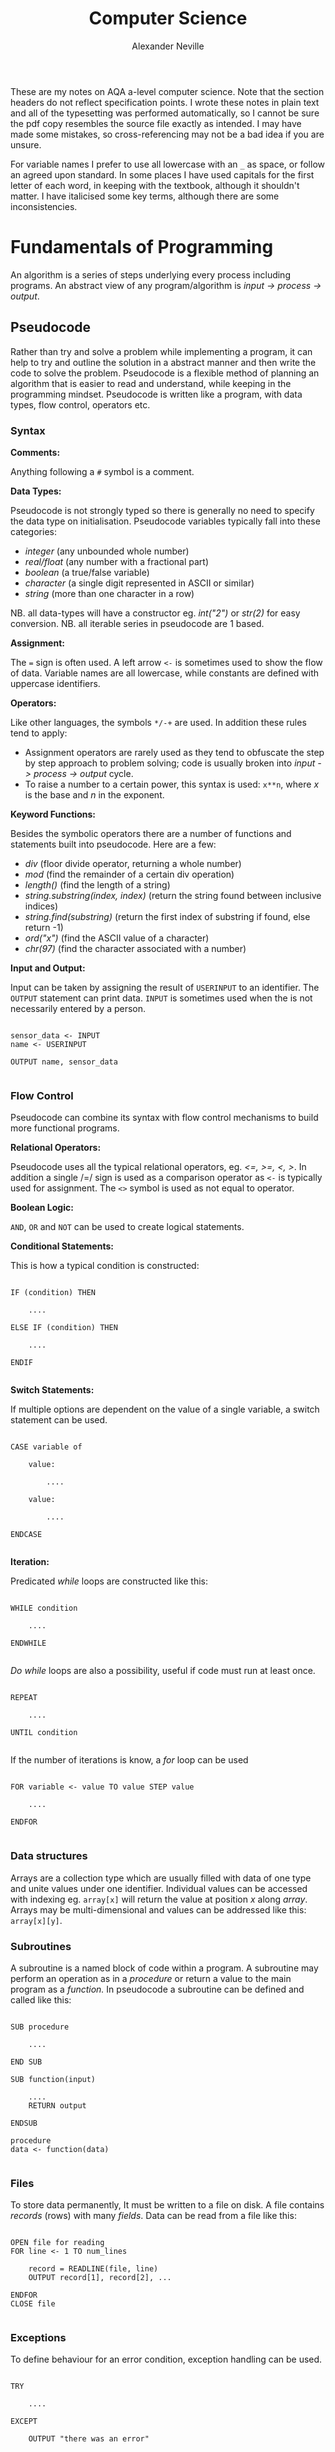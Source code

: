 
#+TITLE: Computer Science
#+AUTHOR: Alexander Neville
#+OPTIONS: ^:{}

These are my notes on AQA a-level computer science. Note that the section headers do not reflect specification points. I wrote these notes in plain text and all of the typesetting was performed automatically, so I cannot be sure the pdf copy resembles the source file exactly as intended. I may have made some mistakes, so cross-referencing may not be a bad idea if you are unsure.

For variable names I prefer to use all lowercase with an =_= as space, or follow an agreed upon standard. In some places I have used capitals for the first letter of each word, in keeping with the textbook, although it shouldn't matter. I have italicised some key terms, although there are some inconsistencies.

* Fundamentals of Programming

An algorithm is a series of steps underlying every process including programs. An abstract view of any program/algorithm is /input -> process -> output/.

** Pseudocode

Rather than try and solve a problem while implementing a program, it can help to try and outline the solution in a abstract manner and then write the code to solve the problem. Pseudocode is a flexible method of planning an algorithm that is easier to read and understand, while keeping in the programming mindset. Pseudocode is written like a program, with data types, flow control, operators etc.

*** Syntax

*Comments:*

Anything following a =#= symbol is a comment.

*Data Types:*

Pseudocode is not strongly typed so there is generally no need to specify the data type on initialisation. Pseudocode variables typically fall into these categories:

- /integer/ (any unbounded whole number)
- /real/float/ (any number with a fractional part)
- /boolean/ (a true/false variable)
- /character/ (a single digit represented in ASCII or similar)
- /string/ (more than one character in a row)

NB. all data-types will have a constructor eg. /int("2")/ or /str(2)/ for easy conversion.
NB. all iterable series in pseudocode are 1 based.

*Assignment:*

The === sign is often used. A left arrow =<-= is sometimes used to show the flow of data. Variable names are all lowercase, while constants are defined with uppercase identifiers.

*Operators:*

Like other languages, the symbols =*/-+= are used. In addition these rules tend to apply:

- Assignment operators are rarely used as they tend to obfuscate the step by step approach to problem solving; code is usually broken into /input -> process -> output/ cycle.
- To raise a number to a certain power, this syntax is used: =x**n=, where /x/ is the base and /n/ in the exponent.

*Keyword Functions:*

Besides the symbolic operators there are a number of functions and statements built into pseudocode. Here are a few:

- /div/ (floor divide operator, returning a whole number)
- /mod/ (find the remainder of a certain div operation)
- /length()/ (find the length of a string)
- /string.substring(index, index)/ (return the string found between inclusive indices)
- /string.find(substring)/ (return the first index of substring if found, else return -1)
- /ord("x")/ (find the ASCII value of a character)
- /chr(97)/ (find the character associated with a number)

*Input and Output:*

Input can be taken by assigning the result of =USERINPUT= to an identifier. The =OUTPUT= statement can print data. =INPUT= is sometimes used when the is not necessarily entered by a person.

#+begin_src

sensor_data <- INPUT
name <- USERINPUT

OUTPUT name, sensor_data

#+end_src

*** Flow Control

Pseudocode can combine its syntax with flow control mechanisms to build more functional programs.

*Relational Operators:*

Pseudocode uses all the typical relational operators, eg. /<=, >=, <, >/. In addition a single /=/ sign is used as a comparison operator as =<-= is typically used for assignment. The =<>= symbol is used as not equal to operator.

*Boolean Logic:*

=AND=, =OR= and =NOT= can be used to create logical statements.

*Conditional Statements:*

This is how a typical condition is constructed:

#+begin_src

IF (condition) THEN

    ....

ELSE IF (condition) THEN

    ....

ENDIF

#+end_src

*Switch Statements:*

If multiple options are dependent on the value of a single variable, a switch statement can be used.

#+begin_src

CASE variable of

    value:

        ....

    value:

        ....

ENDCASE

#+end_src

*Iteration:*

Predicated /while/ loops are constructed like this:

#+begin_src

WHILE condition

    ....

ENDWHILE

#+end_src

/Do while/ loops are also a possibility, useful if code must run at least once.

#+begin_src

REPEAT

    ....

UNTIL condition

#+end_src

If the number of iterations is know, a /for/ loop can be used

#+begin_src

FOR variable <- value TO value STEP value

    ....

ENDFOR

#+end_src

*** Data structures

Arrays are a collection type which are usually filled with data of one type and unite values under one identifier. Individual values can be accessed with indexing eg. =array[x]= will return the value at position /x/ along /array/. Arrays may be multi-dimensional and values can be addressed like this: =array[x][y]=.

*** Subroutines

A subroutine is a named block of code within a program. A subroutine may perform an operation as in a /procedure/ or return a value to the main program as a /function./ In pseudocode a subroutine can be defined and called like this:

#+begin_src

SUB procedure

    ....

END SUB

SUB function(input)

    ....
    RETURN output

ENDSUB

procedure
data <- function(data)

#+end_src

*** Files

To store data permanently, It must be written to a file on disk. A file contains /records/ (rows) with many /fields/. Data can be read from a file like this:

#+begin_src

OPEN file for reading
FOR line <- 1 TO num_lines

    record = READLINE(file, line)
    OUTPUT record[1], record[2], ...

ENDFOR
CLOSE file

#+end_src

*** Exceptions

To define behaviour for an error condition, exception handling can be used.

#+begin_src

TRY

    ....

EXCEPT

    OUTPUT "there was an error"

ELSE

    OUTPUT "end of statement"

ENDEXCEPT

#+end_src

* Problem Solving and Theory of Computation
** Problem Solving

Besides writing larger programs, computing has many applications involving smaller problems. A /puzzle/ is a problem that is solved by selecting the right inputs. This process can be performed computationally. The problem may be /specific/, having a certain number of inputs (eg. 3), or /general/, having /n/ number of inputs. These values can be used to calculate the efficiency of an algorithm (not in as-level).

** Strategies

There are some common strategies for solving logic/computational problems:

- /exhaustive/, can be described as systematic, is a /brute-force/ technique. The inputs are not selected intelligently, based on higher probability of solving the problem, but rather randomly or in some arbitrary order.
- /divide-and-conquer/, works best with partially solved puzzles, eg. sorted list. The number of inputs is repeatedly split and the more probable path is taken.

** Structured Programming

In order to ease development and make maintainable programs, an algorithm is divided into smaller parts.

*** Block Structure

In block-structured languages, an algorithm can be broken down into the repeated use of just three structures:

- /sequence/ -  a block of code composed of one instruction after the other (single thread of execution)
- /selection/ - the use of a conditional statement to execute certain sequences depending on an event
- /iteration/ - the use of abstract /jumps/ to repeat a sequence of code

Modern programming languages use syntax elements to make these /blocks/ apparent. Curly brackets, ={},= or indentation and significant white space might be used to make code blocks visually distinct.

*** Modularisation

An algorithm is repeatedly broken down into smaller parts until each can easily be implemented in a single /sub-routine/, sometimes called a /module/. This is called /top-down/ design. The advantages of this technique include:

- individual module/unit testing
- reusable and distributable modules
- many people can work on a project simultaneously

*** Hierarchy Charts

A hierarchy chart is a way of visualising how an algorithm is broken down. Each step may be a logical block or a sub-routine that has been programmed. A hierarchy chart does not describe the implementation of a problem, nor the control flow within each module.

#+CAPTION: a hierarchy chart for calculating a gas bill
[[./heirarchy.png]]

** Testing

All algorithms should be thouroughly tested to detect problems that could occur under certain conditions. Any inputs should be tested with /normal/, /boundary/ and /erroneous/ data. Before running a program, it may be /dry-run/, using a trace table.

** Abstraction

Abstraction is the process of simplifying something by removing unnecessary details. This is a common technique in programming, as most high-level operations are made irrespective of the hardware and machine operations that need to take place.

Abstraction by /generalisation/ is a technique used to remove context from a problem and equate it to existing problems and scenarios. Therefore, the problem can be worked on in a theoretical manner and once solved, applied to the initial problem. Similar is the idea of /problem abstraction/, where the problem is abstracted and generalised to a point where it matches an existing problem and solution.

/Procedural abstraction/ is often used in computing. Once a problem has been solved and implemented, there is no need for that module to be re-written. This is /information hiding/, as the program calling a module does not need to know its implementation. This kind of abstraction depends on the existing implementation of a problem's solution.

Data can also be subject to abstraction. The behaviour of numbers, when subject to mathematical operations, depends on the number's type, eg. float or integer, rather than the program code.

** Composition

Breaking an algorithm down, via any method, is called /decomposition/. The process of combining existing smaller modules to solve a larger problem is called /composition/.

** Automation

/not implemented/

** Finite State Machines

A /finite state machine/ is an abstract view of some computation. Using /states/ and /transitions/, an FSM demonstrates how a system responds to an event under various conditions (states).

A state is represented with a circle. States are joined by an arrow (direction is important), representing a transition. A transition is usually labelled with a transition /condition/.

The start state is marked by a short arrow, with no connection to another state. The end or /acceptance/ state is a double circle. See the diagram below.

#+CAPTION: an FSM with 3 states
[[./fsm.png]]

The typical FSM diagram can also be represented by a /state transition table/, which lists all of the possible transitions. The table for the diagram above would look like this:

|---------------+-----------+-----------|
| current state | input = A | input = B |
|---------------+-----------+-----------|
| S1            | S2        | S1        |
| S2            | S3        | S1        |
| S3            | S1        | S3        |
|---------------+-----------+-----------|

* Data Representation
** Number Systems
*** Sets of Numbers

- Whole Numbers = /Z/
- Natural Numbers = /N/ (integers above 0)
- Rational Numbers = /Q/ (can be expressed precisely as a fraction)
- Real Numbers = /R/ (anything that can be expressed numerically, includes irrational numbers)
- Ordinal Numbers: /first/, /second/, /third/

*** Decimal

Decimal (Base 10) is the number system we use on a daily basis. It may originate from the ten fingers and toes humans have. With current technology, it is impossible to use base 10 in computer systems.

*** Binary

Binary is the number system used in computing and understood by a computer's processor. It is used because of the relative ease of distinguishing between just two states: /on/ & /off/. The disadvantage of this system is representing large amounts of complex data. With only two states, many binary bits in sequence are needed to represent real world data. In decimal, 10 values can be represented with one character and the total number of values available with /n/ characters is:

- /10^{ n}/

While, with binary, the number of available values when using /n/ bits is:

 - /2^{ n}/

So in order to get an equivalent range of values, the value /n/ must be larger when using binary. This is manageable in a computer and the advantages significantly outweigh the disadvantages, however this is difficult for people to work with and understand. Binary is long and repetitive, making working with binary slow and error prone.

*** Hexadecimal and Octal

Hexadecimal (Base 16) and Octal (Base 8) are used to make working with computers easier. The range of values that can be represented with /n/ characters is:

- /16^{ n}/ for hexadecimal
- /8^{ n}/ for octal

These number systems in particular are used to represent binary values more concisely, while being easier to convert to and from binary than decimal numbers. Both 8 and 16 are powers of 2. This means that /n/ bits of a binary number can be directly represented by one character in the corresponding number system. Eg.

- 3 binary bits -> 1 octal value
- 4 binary bits -> 1 hexadecimal value

The same is true of Base 4 and Base 32, but these are less frequently used.

*Uses of Hexadecimal and Octal:*

- Colour Codes
- MAC Addresses
- IPv6 Addresses
- Assembly Language
- Unix File Permissions (octal)

** Two's Complement

There are a number of different techniques for handling negative numbers in computer systems. /Two's Complement/ is a common method of doing so, as two's complement numbers can be treated like a regular value during computation.

In Two's complement binary, the most significant bit of a number is treated as negative, hence:

- /if a number begins with 1, its value will be negative/
- /if a number begins with 0, its value will be positive/

*Example:*

This example shows how the most significant bit affects whether the number is negative or positive.

|--------+----+---+---+---+---------------|
| number | -8 | 4 | 2 | 1 | decimal value |
|--------+----+---+---+---+---------------|
|   1000 |  1 | 0 | 0 | 0 |            -8 |
|   1111 |  1 | 1 | 1 | 1 |            -1 |
|   0000 |  0 | 0 | 0 | 0 |             0 |
|   0101 |  0 | 1 | 0 | 1 |             5 |
|   1011 |  1 | 0 | 1 | 1 |            -5 |
|--------+----+---+---+---+---------------|

Here is the process that is happening for each row:

#+begin_src

1111 = (-8) + 4 + 2 + 1 = -1
1000 = (-8) + 0 + 0 + 0 = -8
0000 = (-0) + 0 + 0 + 0 = 0
0101 = (-0) + 4 + 0 + 1 = 5
1011 = (-8) + 0 + 2 + 1 = -5

#+end_src


*Additional Notes:*

With /n/ bits, the range of values you can represent is:

    /- 2^{  (n-1)}  . . .  2^{ (n-1)}  - 1/

To obtain the two's complement of a number (flip negative to positive or vice versa):

  /flip all of the bits and one/

The benefit of the two's complement system is that it maximises the range of values which can be represented by a /word/ of a certain length.

Eg. using a designated sign bit, a value for zero and negative zero must be stored, which is not needed and also complicates some calculations.

Computers generally rely on two's complement to perform subtraction, using only the addition circuits at their disposal. In order to subtract one value from another:
    
- /the number that must be subtracted is converted to its two's complement/
- /the two numbers are now added to one another/
- /therefore 37 - 9 become 37 + (-9)/

** Fixed Point Binary Numbers

In a fixed point binary value, some bits fall before and after the point. The position of the point is usually determined as needed. Using such a system, any bits before the point are treated as usual. For any bit after the point, its value is:

    /2^{-n}/ where /n/ = position from point

Here is a demonstration of this principle:

|---+------------+-------|
| n | power of 2 | value |
|---+------------+-------|
| 1 | 2^{-1}     |   0.5 |
| 2 | 2^{-2}     |  0.25 |
| 3 | 2^{-3}     | 0.125 |
|---+------------+-------|

The position of the decimal point within a fixed point binary value can determine the properties of the number: /range/ vs /precision/

** Floating Point Binary Numbers

Fixed point binary numbers only offer limited precision, unless an extra-ordinary number of bits are used. Many bits are needed to represent very small fractions and many bits are needed to represent very large numbers, even if fixed point binary is not applied. /Floating Point/ binary values work like scientific notation, making them suitable for extremely large or small numbers. In such a number the bit pattern used is split into two parts: the /mantissa/ and the /exponent/.

*** Conversion

This table shows how to convert =01101 011= into a fixed point binary number. When given a floating point number, the point's default position is just after the first bit. The mantissa records how many places to the right the point needs to move. (NB. on the first row, the default position of the point is shown)

|----------+----------+------------------|
| mantissa | exponent | exponent decimal |
|----------+----------+------------------|
|   0.1101 |      011 |                3 |
|   01.101 |      010 |                2 |
|   011.01 |      001 |                1 |
|   0110.1 |      000 |                0 |
|----------+----------+------------------|

** Character Encoding

Human readable characters need to be represented numerically for use in computer systems. The given numerical value can be expressed in decimal, but binary is always used by computers. Two very common standards for character encoding are /ASCII/ and /Unicode/. Note that not all data is encoded as you might expect; compiled code and many image formats are /raw binary/ data. This kind of data cannot be read by a human or displayed in a text editor.

*** ASCII

The first major encoding standard was ASCII. ASCII was designed to be a 7 bit standard, allowing 128 different characters to be represented, while leaving space for a parity bit within each byte. Later on, another bit was added to extend the number of possible characters which could be used. The new 8 bit ASCII maintains compatibility with the original standard; the first 128 characters are the same. 8 bit *ASCII* is sometimes called *UTF-8*.

*** Unicode

As the internet became pervasive and computers in all parts of the world became connected, a new standard was needed to manage more languages. Unicode was developed to solve this problem. It was initially a 16 bit standard, offering 65,536 different characters to be represented, enough for multiple character sets. The first 8 bits of this character set matched 8 bit *ASCII*, so there is some compatibility.

*UTF-32* now exists, offering over a million different individual characters. The downside of these enhanced standards is the size. *UTF-32* is twice as large as *UTF-16* and twice as large again as ASCII. This means text encoded with Unicode will take up more storage on a computer and take longer to transmit.

** Error Checking and Correction

Errors can occur when data is read, inputted or transmitted. There are many ways to identify when an error has occurred and how errors can be corrected.

*** Parity Checking

Parity bits are a common method for protecting against errors during communication. 7 bit /ASCII/ lends itself towards transmitting a parity bit within each byte.

Even or odd parity may be used. The parity bit ensures that the total of all the bits (including the parity bit) is an odd or even number in accordance with the technique being used. Upon receiving data, the recipient can check the total of the bits. If the total does not correspond to the chosen parity, an error has occurred.

This method cannot detect /transposition errors/ (when the order of bits is changed), nor are they able to identify errors affecting more than one bit.

*** Majority Voting

When majority voting is used, each bit is transmitted repeatedly. An odd number of repetitions must be used so there is not a /tie/.

The received values for each bit are compared and the /popular/ result is taken to be the true value of that bit. Hence, there is a means of correcting potential errors.

Eg. one of three transmissions of a single bit may differ from the two others. It can be concluded that this bit is erroneous and its value discarded.

Transmitting data repeatedly, for the purpose of error detection and correction, significantly increases the time taken to send a certain communication. Majority voting is often infeasible, because of the time it takes.

*** Checksum

A checksum is a thorough method of error detection. An algorithm is applied to a piece of data before it is sent, the result being the checksum. The checksum is transmitted with the block of data. Upon receipt of the block, the same algorithm is applied to the data (which might have been corrupted). The checksum calculated by the receiver is compared with the transmitted checksum.

- if the two values do not match, an error has occurred
- if the two values do match, it is likely that no error has occurred

*** Check Digits

The role of a /check digit/ is to prevent /transcription/ errors (or other similar I/O errors) of identifiers and other short pieces of data. Check digits are often attached to barcodes, ISBNs and credit card numbers.

A checkdigit is calculated by running a number through an algorithm. The result is usually printed alongside the data, wherever it appears. Devices like barcode readers can calculate the checkdigit based on the obtained number and compare it too the existing checkdigit.

- if the two values do not match, an error has occured
- if the two values do match, it is likely that the data was read correctly

** Analogue and Digital Data

Analogue data is /continuous/, having physical quantities which are changing constantly. This kind of data can only be truly represented by a continuous range of values.

For the sake of digital representation, analogue waveforms and other continuous sets of data are sampled at intervals, or in certain places.

- pixels in a sensor record light intensity at a precise point
- a microphone and ADC record amplitude at certain points in time

Each of these samples contains data which is quantifiable, so it may be used and stored by a computer. Therefore any digital representation of analogue data is an approximation of some quantity at a certain time and place.

** Image Representation

Image data can be broadly categorised into two types: /photographs/ and /digital graphics/. While there is no scientific definition for either of these terms, a photograph is generally captured by a camera, while computerised digital graphics are typically designed or generated.

Photographs are most often stored as /bitmap/ images, while /vector/ graphic files are more suitable for computerised images.

*** Bitmap Files

Bitmap images are composed of /pixels/. A 'picture element', or a /pixel/, is the smallest identifiable area of an image and each pixel will contain information about the image at that point.

A raster (bitmap) file itself contains all of the pixel data making up the image and some *Metadata* needed to reconstruct the image. A bitmap file has a /size/, which is a number of pixels expressed in terms of /width * height/.

The /resolution/ is the number of /dots per inch/ (dpi). An image of greater /size/ will have a higher /resolution/ when displayed in the same space/scale on a screen.

Bitmap files store an approximation of real world analogue data and they are ideal for photographs, which have constantly changing colour gradients and no distinct boundaries.

*** Limitations of Bitmap Files

- The /size/ of an image (in pixels) does not determine the area its is displayed on. Should an image need to be displayed in a physical form that is greater than the original dimensions, the resolution is diminished.
- For a given display area, the file size is proportional to the image's quality.
- For simple graphics, a bitmap file's size may exceed that of a vectorised file format.

*** Colour Depth

In a bitmap file, each picture element has an associated colour code. The length of this value determines the number of colours which can be represented.

A common colour depth is 3 bytes (24 bits), where each byte corresponds to one /RGB/ channel. Each channel has 8 bits and so the number of possible colours (in each channel) is:

    /2^{8} = 256/

As there are three channels, the total number of colours is:

    /256^{3} = 16777216/

A colour depth of 3 bytes offers more colours than the human eye can distinguish between, hence there is little benefit using a greater depth. A larger colour depth increases file size, so it is sometimes advantageous to use a reduced set of colours.

*** Metadata

This is data stored in the header of a bitmap file, containing all the information needed to display the image. Eg. columns, rows, colour depth, etc.

*** Vector Graphics

A vector file consists of a drawing list, containing a list of all the shapes that need to be drawn to /construct/ the image. Unlike a bitmap, the shapes listed in a vector file can be redrawn and the image constructed proportionally to suit any display size. This makes vector graphics ideal for images which may need to be displayed in many places at different sizes.

The file size of a vector graphic will depend on the number of objects which have to be drawn, rather than the size and quality of the image. Photographs cannot be represented easily with vector graphic files, because of the complex shapes and many tones.

** Audio Representation

Sound is a type of analogue data, which is - in nature - a continuous wave. This data must undergo analogue to digital conversion.

*** Sample Rate

In order to represent a continuous sound wave as discrete digital data, many quantised /samples/ must be taken at regular intervals. The frequency of the recording, also called the /sample rate/, is the the number of samples per second. The greater the sample rate, the closer the digital representation of the audio is to the original sound.

*** Sample Depth

As well as increasing the number of samples stored, audio quality can be improved by increasing the /bit depth/. The bit depth is the number of bits used to store the amplitude of the sound at a given sample. The higher the bit depth, the closer the amplitude to its original value.

/Nb. amplitude is often represented on the Y axis, against time on the X axis/

*** Nyquist's Theorem

Discrete digital data cannot perfectly represent all of the properties of a continuous analogue waveform. In 1928, Harry Nyquist theorised that a recording must be sampled at twice the maximum frequency of the analogue sound to produce an accurate recording.

For the human ear, the maximum audible frequency is 20,000Hz. Therefore, audio is often sampled at 44,100Hz, beyond which there is no apparent difference in sound quality to humans.

*** Audio Storage and Files

Audio which is recorded from a live source is stored and can be played back using a DAC and a speaker. There are many common file formats for sound and video, many of which use compression. Sound files may also contain metadata about the file.

Sound may also be 'stored' as a MIDI file, a set of steps which can be interpreted by software to synthesise new sound. It is primarily a tool for music artists to create new music which can later be recorded. As MIDI files do not try to replicate analogue data with lots of samples, they may be smaller in size to a recording of similar length and quality.

*** Recording & Playback

*Storing Sound:*

1. A computer peripheral (microphone) is used to convert a sound wave into an oscillating electrical signal.
2. The electrical signal is suitable for analogue to digital conversion.
3. An ADC will /sample/ this signal to a given frequency. Any data between samples is lost.
4. The ADC will approximate the amplitude of the sound for each sample.
5. The output - discrete digital data - can be stored in typical computer storage devices.

*Outputting Sound:*

In order to present the stored data, it must be converted back to an analogue form. A /DAC/ (digital to analogue converter) can be used to this effect.

1. The recorded amplitudes for all the samples are converted into an electrical signal (a voltage) at the same frequency as the sample rate.
2. The voltage changes are converted into a sound wave by a speaker.

** Compression

Image and sound files can be very large and repetitive. Generally, a small reduction in quality is tolerated, making these files good candidates for lossy compression, where the quality is somewhat reduced to achieve greater compression ratios.

Text files, including programs, are rarely as large as other types of data, however reducing their file size is sometimes needed. It is essential that compressed text files can be recreated without any loss in quality. Lossless compression is a compression method which maintains the exact quality of the uncompressed data, so it can be read exactly as intended after compression and subsequent uncompression. The compression ratios of Lossless compression techniques rarely equal those of lossy compression.

*** Lossless

Lossless compression ensures the original file can be recreated from the compressed file. Therefore the compressed file must convey /exactly/ the same information as the original in a slightly different way. Lossless compression algorithms typically reduce repetition within files as a means of compression.

Most Lossless compression methods are only effective when there is significant repetition. In some cases, when there is not sufficient repetition, negative compression can occur and the size of the compressed file exceeds that of the original file.

*Run Length Encoding:*

Using RLE, file size is reduce by removing runs of identical data. Each run of data is replaced with the original piece data and the length of the run (number of repetitions).

Data which does not have long runs of identical data is not suitable for this type of compression. RLE can be very useful in the compression of sound files, as a single sound played for even a short amount of time may result in many identical samples.

*Dictionary Compression:*

Dictionary compression is a more flexible type of lossless compression. The compression algorithm creates a /dictionary/ associating frequently repeated pieces of data to an index. Any occurrence of an indexed piece of data are replaced with the corresponding dictionary index.

Nb. The compressed file must include the dictionary that is used. Dictionary compression works best with larger files, where the size of the dictionary is offset by the amount of repetition removed.

*** Lossy

Unlike lossless compression, lossy compression is irreversible, as data is *permanently* removed from the file. This means that the effectiveness of lossy compression is not dependent on an amount of repetition within the file. However, this method reduces the quality of the file which is compressed, making it unsuitable for text and similar sorts of data.

** Encryption

Encryption is the process of changing data so that it is only readable to the intended recipient. A cipher is an algorithm which encrypts some data. Decryption of cipher text requires the /key/ used to encrypt the file and the encryption method must be known. The original data is referred to as plain text and the encrypted data is referred to as cipher text.

*** Caesar Ciphers

This is a very old, basic cipher, using character replacement. One character in the cipher text always represents the same plain text character.

A shift can be used to quickly generate a cipher. The ciphertext value of a character is found by moving a certain number of places through the alphabet. In this case, the key is the shift required to move from the plain-text to the ciphertext. This process can be reversed by the recipient to decrypt the data.

A substitution cipher may also be used. With such a cipher, the letters are randomly replaced. This introduces more complexity as there is not a single key that applies to the whole data. To decrypt such a cipher the 'key' for each character must be known to the recipient.

All Caesar ciphers are fairly easy to decipher without the key. In the case of a shift cipher, brute force is possible as there are only 25 possible keys. Frequency of the ciphertext characters can be analysed as every occurrence will refer to a certain plain text character. In English, certain characters and combinations are more frequent so the most common cipher text characters can be found and decrypted.

*** Vernam Ciphers

The Vernam cipher is a more secure algorithm. It requires a key in the form of a one-time pad. /One-time/ means it should only be used once, to ensure its randomness. The key must be as long, or greater than, the plain text to be encrypted.

*Encryption:*

- Plain text is aligned with the beginning of the one-time pad
- The characters are represented numerically, in binary
- A logical XOR process is performed on the plain text and one-time pad bit patterns
- The resulting bit pattern is translated back into a character

*Decryption:*

- To decrypt the cipher text, the same one-time pad must be used
- The two strings are aligned
- Both strings are converted to binary
- The logical XOR operation is carried out
- The resulting bit pattern is converted back to a character, which should equal the initial plain text character

The one-time pad which is used must be generated randomly, only this can guarantee the randomness of the ciphertext. If the pad is new and random, the ciphertext is completely unbreakable at the point it is encrypted. This cipher is mathematically unbreakable, if all standards are upheld. To make this cipher more efficient, an amount of pad may be exchanged between parties before any messages are sent. Each message sent will use the next unused section of pad as the key.

Vernam ciphers are not always used in computer systems, even though it is mathematically secure. Given current computing power, many other algorithms - which can be cracked - will take long enough that any efforts to crack the encryption will not be viable. This is called computational security.

* Hardware and Software

Hardware is the name given to physical equipment that constitutes a computer. Meanwhile, software is program code stored digitally and used to perform a task.

** Classification of Software
*** System Software

System software is the collection of software needed to run a computer system, including an operating system. A general purpose operating system will usually ship with additional software to make the computer more functional. There are other types of system software.

**** Operating Systems

An operating system /(OS)/ is a piece of software designed to manage a computer's hardware on behalf of running applications and ultimately the computer user. The operating system interacts directly with the system's resources, exposing available operations to other applications, a good example of a programming /API/. The benefit of an operating system is versatility. With an /OS/ installed there is no need for each application to perform low level operations and the computer will be able to perform many different tasks without reprogramming.

*Common OS tasks:*

- multi-processing and multitasking
- backing store management
- device and driver management
- hardware diagnostics
- detecting peripherals
- interrupt handling

**** Utility Software

Utility software is often included with an operating system to help maintain the machine, but the user may choose to install more of these utilities. Typically, the operating system itself will use the installed utility software, although the user may choose to use the software manually.

*Examples include:*

- disk management
- virus checking
- file management
- compression tools
- software installer/uninstaller

**** Code Libraries

Many programming languages have a library of code that is /built-in/, to simplify common operations. This code can be packaged and implemented in many different ways, but the core functions are usually included with the language and stored on a users computer. Some common library extensions are: *.dll* and *.so*. Should a program need functionality from the libraries, it is /imported/ in the source code.

**** Translators

Translators are required to transform written source code into executable machine code, with various steps along the way. The different types of translators are covered below.

*** Application Software

Application software is designed to work on a certain operating system and perform tasks for the user. This type of software may be shipped along with an operating system, although a user may choose to install or remove this type of software on a regular basis. Application software is developed in different ways for different customers. Here are some common ways software is made and distributed: /General Purpose/, /Specific Purpose/ and /Bespoke/.

**** General Purpose

- Includes mainstream products like office suites or graphics programs
- A user will install this kind of software to help with whatever specific purpose they have in mind
- This type of software will be used by many people to achieve different results

**** Special Purpose

- This is also a type of application software, but unlike general purpose software, this type of software serves a more specific audience
- This type of software is still widely available and its specificity does not reduce its pervasiveness
- E.g. a python IDE is specific software, but many people will use this software.
- This type of software does not necessarily match the exact requirements of a person or business, as this type of software is published without a specific customer in mind and it may be disseminated to many people

**** Bespoke Software

A business may choose to have software developed specially for them by some software developers. This is called /bespoke software/.

- This kind of software is generally special purpose, as there is no need to create new general purpose software
- Bespoke software means it not only serves a specific purpose, it is also created directly for a specific customer
- The benefits of a bespoke system is ease of use and specificity (no redundant/missing features, because the client told the developer what to include)
- The downside of this type of software is the time and cost associated with developing the software after the need is identified
- Additionally, the software may not be stable if it has not been tested extensively by others

** Programming Language Specification
*** Low-Level Languages

The two main types of low-level language are /machine code/ and /assembly language/.

**** Machine Code

Machine code is written entirely in binary and as a result it can be executed by a computer without the need for translation. At this level, abstraction is limited and a program consists of the set of operations the processor must perform.

Machine code instructions are composed of an /opcode/ and associated /operands/. The available opcodes depend on the processor's /instruction set/ and so machine code is specific to the platform it was designed for, therefore machine code is not /portable/.

Binary is repetitive and lengthy, making mistakes like transcription errors very common. Once a program has been developed, the machine code is difficult to understand and debug.

**** Assembly language

Assembly language was designed to make working with native machine code easier. Opcodes are replaced by mnemonics, while hexadecimal and decimal numbers are often used in place of operands. Assembly language reduces the amount of errors made when inputting code and makes the code easier to read and understand.

Generally speaking, each line of code in an assembly language program corresponds to a single machine code instruction; the extent of assembly language abstraction is limited. This means that assembly language is processor specific, like machine code. In addition, assembly code shares the same detailed approach to programming, as each line of code is a single processor instruction, rather than part of an algorithm.

*** High-Level Languages

As /operating systems/ developed, it became possible to write programs which could be run on many platforms.  The languages used to write these programs became known as /high-level/ languages. A high-level language will need to be converted, or /translated/, into executable code for each platform it is used on.

High-level languages are much easier to read, write and understand, thanks to the /abstraction/ of factors like computer hardware and system resources. Code written in a high-level language more closely models spoken language and uses common symbols like =+= and =-=, along with named variables, comments and indentation to improve ease of use.

High-level languages are much more suitable for designing complex algorithms, as each line describes a single step in the problem, rather than the processor operations needed to make it happen.

A programming /paradigm/ is a way of classifying high-level programming languages. The /Imperative/ programming language paradigm includes both the /procedural/ and /object orientated/ techniques. Meanwhile, the /declarative/ paradigm includes languages like SQL and the /functional/ programming style.

*** Abstraction

High-level languages are more /abstract/ than low-level languages. Each line of python contains far more operations than a line of x86 assembly. Should a process need to be made very efficient, the very minimum level of abstraction should be used. If some process involves specific hardware, it may be useful to use a low-level language to get the best performance from it.

** Programming Language Translation

Besides native machine code, all other types of programming language, including assembly, need to be converted into a format the computer can understand. This process is called /translation/. The two most common methods of translating source code written in a high-level language into object code are /compilation/ and /interpretation/.

*** Assemblers

While assembly is a type of low-level language, it requires translation. The tool used to do this is called an *assembler*. The result of running assembly code through an assembler is object code. Object code may need to be run through a /linker/ program to make executable code (not on specification).

*** Compilers

A compiler is a program that can translate code written in a high-level language into executable code. The compiler program runs over inputted source code, performing a series of checks and identifying how to construct the object code output.

A program written in a compiled language is usually distributed by sharing the compiled object code, which can be run in the absence of the compiler. This means the original code can be kept private or /closed source/.

*Advantages of a Compiler:*

- Errors are detected before translation
- Compiled code can be run without the need for translation, making execution faster
- Compiled code can be distributed without compromising the source code

*** Interpreters

An interpreter translates a program into executable machine code instructions at run-time. Sometimes there is an intermediate type of compiled code, called /bytecode/.

A typical interpreter will scan source code in advance for syntax errors, and subsequently translation happens line-by-line. The interpreter will call subroutines within its own source code to handle high-level instructions in the input code.

As the interpreter works line by line, some code may be translated and run before an error is reached.

*Advantages of an Interpreter:*

- No long periods of compilation
- Identifying errors and debugging the program is easier

*** Bytecode

In order to improve the performance and portability of high-level code, /bytecode compilation/ is sometimes used (usually in interpreted languages). This divides the compilation process into two parts:

1. /bytecode compilation/
2. /machine code translation/

Implementations of this process vary. Some languages like *java* have a portable /virtual machine/, capable of interpreting bytecode. Once source code has been compiled into bytecode for the java virtual machine, it can be run anywhere the /JVM/ is installed.

In the case of java, bytecode for the /JVM/ is distributable. With the standard python implementation, the bytecode compiler and the interpreter are not separable; bytecode compilation and translation happen at run time. As a result the source code must be shared to distribute the program.

**** Bytecode Disassembly

It is possible to present python bytecode in human readable form. Here is a program that demonstrates this:

#+begin_src

import dis

def hello():

    print("hello")

hello()
dis.dis(hello)

#+end_src

The output of the script is:

#+begin_src

hello
  7           0 LOAD_GLOBAL              0 (print)
              2 LOAD_CONST               1 ('hello')
              4 CALL_FUNCTION            1
              6 POP_TOP
              8 LOAD_CONST               0 (None)
             10 RETURN_VALUE

#+end_src

** Boolean Logic & Algebra

Due to the relative difficulty of representing mathematical expressions in plain text, this topic is covered in a separate document.

* Computer Organisation and Architecture
** Harvard & Von Neuman Architecture

Many early computers could only perform one operation. The /Stored Program Concept/ allows a computer to store its instructions in re-programmable memory. This means that a computer could be instructed to perform a new operation without the disassembly of the machine. There are two main types of computer architecture designed with this general purpose computing paradigm in mind.

*Harvard:*

The Harvard architecture separates instructions and data, having a dedicated area of memory for each. The advantage of this setup is the computer's ability to fetch data and instructions simultaneously. In addition, a processor with this architecture can have a custom memory configuration depending on its purpose. This architecture is common among embedded systems.

*Von Neuman:*

The Von Neuman architecture has only one area of memory for both instructions and data. Instructions and data have to be fetched serially, which is often slower. However, this architecture is much more flexible and is used in most general purpose personal computers and mobile devices.

** Motherboard

A Computer's motherboard connects all the components of a computer together. The Central Processing Unit (/CPU)/ is housed on the motherboard. The motherboard also houses the computer's interfaces to external components, including the /RAM/ and /IO/ devices. Processor buses join components on the motherboard, allowing the /CPU/ to control the operation of the whole computer.

** CPU Disambiguation

/CPUs/ are implemented on a Integrated Circuit /IC/ metal-oxide-semiconductor /MOS/ microprocessor chip. Many chips have more than one processor core, these chips are called /multi-core processors/. Each core may have  more than 1 thread, creating /virtual cores/.  A chip with multiple cores - virtual or physical - will appear to the operating system as multiple *CPUs*. The A-level specification looks at the operation of just one /CPU/.

In short, a /processor/ is mounted on a /motherboard/ and may have multiple /CPUs/, whether they be physical cores or virtual threads.

*Manufacturing:*

Silicon is a useful material for constructing processors. Silicon has semiconductor properties which mean it can behave like a switch, becoming conductive under certain conditions. The flow of charge is how processing works and so changing the conductivity of the chip is required.

** CPU Components
*** Processor Clock

The system clock generates an oscillating signal with a frequency in the billions of Hz range. One clock cycle is the time taken for the clock to return to its default position. A CPU operation begins at the beginning of a clock cycle and cannot be complete until the clock cycle has finished. One CPU operation may take the duration of many clock cycles.

*** Control Unit

All the operations and flow of data around the CPU is governed by the control unit. Once an instruction is received, the control unit will organise its execution, including any required mathematical operations in the /ALU/. The control unit also handles data operations, including accessing main memory and general purpose registers.

*** Arithmetic and Logic Unit

The /ALU/ contains circuits capable of most mathematical operations and services requests from the control unit. The ALU will store some information as flags in the /Status Register/, important when making comparison operations.

*** General Purpose Registers

Modern computer processors have 16 general purpose registers. These are areas of fast, expensive, on-chip storage. In a 64 bit machine, one of these registers is 64 bits in size, although smaller registers are addressable, taking up the least significant bits of their larger counterparts. The data used in /ALU/ operations is read from and stored back into these registers.

*** Dedicated Registers

There are a number of specialised registers within the control unit, necessary for the operation of the computer. Unlike general purpose registers, they are not used to hold the operands and results of ALU operations.

**** Status Register

Following an ALU operation, /flags/ (individual bits) are set in the status register. These Indicate the result of the last operation. Here are some common status register flags (note that the names of the flags are not in the specification):

|--------+-------------------|
| symbol | purpose           |
|--------+-------------------|
| CF     | carry bit         |
| PF     | parity bit        |
| ZF     | zero              |
| SF     | sign bit          |
| OF     | overflow          |
| AF     | adjust            |
| IF     | interrupt enabled |
|--------+-------------------|

**** Memory Buffer Register

Data that has been copied from main memory is stored here while it awaits an operation. Newly fetched instructions will he copied here initially before they are copied into the /CIR/ and decoded.

**** Current Instruction Register

After an instruction is put in the /MBR/, it is copied into the /CIR/ and decoded ahead of execution.

**** Program Counter

The program counter is responsible for managing the flow of execution. During a fetch, the value of the program counter is copied to the /MAR/ so that the next instruction can be retrieved. During instruction execution, the program counter is able to record the address of the next instruction so that program flow can resume after data is fetched form memory, altering the value in the /MAR/. In normal operation the /PC/ is incremented so that the next instruction is fetched from the next address in memory, although the contents of the /PC/ can be modified to perform a jump and resume operation from elsewhere in the program.

**** Memory Address Register

The memory address register will hold an address from which data is to be retrieved or written to. Instructions are also fetched from the address held by this register during the /FDE/ cycle.

** Motherboard Buses

The /processor/ is connected to other motherboard components by /buses/. A bus is a /parallel/ wire, through which addresses, data and control signals can flow. Motherboard communication is /synchronous/ and the distances are short.

There are three main buses on any motherboard, which are collectively referred to as the /system bus/.

*** Address Bus

The address bus is a uni-directional wire, capable of transferring an address from the /MAR/ to main memory. The address bus is also used to identify /IO/ devices during data input and output.

*** Data Bus

This bus is bi-directional and allows data to flow between the processor and main memory in either direction. The bus is also used to share data amongst all components between these two.

*** Control Bus

Control signals are sent between motherboard components along this bus. The control bus is bi-directional, meaning these signals can flow either way. Here are some example control signals:

- memory write
- memory read
- interrupt request
- bus request
- bus grant
- clock signals
- reset

** IO Controllers

An /IO/ controller sits between the processor and a peripheral device. Device controllers are addressable by the processor and receive instructions and data through the /system bus./ The controller is responsible for converting /CPU/ input/output requests to device specific instructions during normal operation.

An /IO/ controller is also responsible for detecting and managing connected devices, raising processor /interrupts/ when action needs to be taken. This means that the processor can dedicate its time to /FDE/ operations rather than device management, significantly improving efficiency.

See also /asynchronous communication./

** Cache

Cache is a small, expensive area of a computer's memory. Cache memory is sometimes located on-chip or at least very nearby.

Different /CPUs/ will have different cache configurations. In a multi-core processor some of the cache may be shared by all of the processor cores.

A computer will often have different levels of cache, for example:

- L1 cache, with a size between 2 and 64 KB
- L2 cache, with a size between 256 KB and 2 MB

** FDE Cycle

Execution of a machine code instruction can be separated into three distinct phases: /fetch/, /decode/ and /execute/. In a modern computer this happens many times per second.

*** Fetch

The value of the /PC/ is copied to the /MAR/. This address is sent to the device's memory along the /address bus/. The value stored in the specified address is returned to the processor on the /data bus/. This value is temporarily stored in the /MBR/ while the /PC/ is incremented and operation is synchronised with the system clock. The fetch ends as the contents of the /MBR/ are copied to the /CIR/.

*** Decode

The machine code instruction in the /CIR/ is interpreted. The instruction is split into opcode and operand sections. Depending on the addressing mode and requested operation, any additional data that is required is fetched and stored in one of the general purpose registers.

*** Execute

The specified operation is performed, having been decoded. If the /ALU/ is involved, /status register/ flags are set and the results of the operation are stored in either the /accumulator/, general purpose registers or main memory, depending on the device.

** Interrupts

During the /FDE/ cycle, the processor will periodically check for /interrupts/. Interrupt signals are carried to the processor via the /control bus/. These signals may originate from /IO/ controllers and hence from hardware devices, or they might be raised by running software.

When an interrupt is received and detected, the operating system determines its urgency and how to safely suspend operation and service it. When it is safe to do so, presently executing instructions and their data are pushed on to the /system stack/ and processor time is given to the /Interrupt Service Routine/. Once the interrupt is dealt with, control returns to the processor's previous task, provided that the situation was recoverable.

** Processor Performance

A number of factors affect the time a computer will take to perform a given operation or set of operations. No measure alone is able to definitively determine the performance of a computer.

*** Clock Frequency

The clock speed of a processor governs all /CPU/ operations, so theoretically a processor with a higher clock frequency can perform processor actions faster. In practice this is not a reliable single measurement of performance, as other factors dictate the amount of processing that can be performed with a certain number of cycles.

*** Word Length

The word length of a processor is the number of bits that a /CPU/ can operate on in a single action. This value tends to be the same as the size of the processor's registers and the width of the computer's data bus. Modern, general-purpose computers tend to use a 64-bit word length. A processor with a smaller word length will have to make successive fetch operations to work on a similar amount of data to a computer with a larger word length. This will increase the number of clock cycles used to process an amount of data.

*** Address Size

The size of the address register and the width of the address bus limit the number of addressable memory locations in one operation. With /n/ bits the number of memory locations available is equal to /2^n/. With 32 bits this is 4GB of memory. If there is a smaller amount of main memory, the processor will have to copy data back and forth between secondary storage and memory more frequently to make sure that running processes are performant enough. Multi-tasking may be more difficult with less /RAM/. Under certain conditions this will not affect performance at all. *NB.* the length of an address is usually the same as the word length.

*** Multiple Cores

A processor may have multiple /CPUs/, whether they be physical cores or virtual threads. Each /CPU/ can perform a separate /FDE/ cycle, significantly improving theoretical processing capability, although not all software will be able to make use of these extra /CPUs/, limiting the performance gains in most situations.

** Instruction Sets

Computers have different ways of representing available operations to programmers. An instruction set describes the operations a processor can perform with a binary value. An instruction set is specific to a certain processor architecture. The operations that a processor can perform may be similar to those of another processor, although the instruction set - used to trigger those operations - may be entirely different. The instruction set determines how machine code is interpreted and hence written. Each instruction in the instruction set has a binary value, so machine code - written in binary - can be directly understood by the processor without translation.

*Typical Operations:*

- Data transfer
- Arithmetic calculations
- Comparison
- Logical operations
- Branch (conditional)
- Shift (multiplication)

A machine code /instruction/ usually has two parts: the /opcode/ and the /operand(s)/. The opcode corresponds to an instruction and the operand(s) are effectively arguments.

** Addressing Modes

When constructing a machine code instruction, part of the opcode is given to the /addressing mode/. This defines how the arguments ought to be interpreted. There are two main types of addressing mode: immediate and direct.

- When immediate addressing is used, the value to be used in an operation is specified in the machine code instruction as a constant
- In direct addressing, the value to perform an operation on is stored in the address given by the arguments

** Assembly Language

Here are my x86_64 assembly notes and examples: https://github.com/alexander-neville/assembly. AQA has its own instruction set, found here: https://filestore.aqa.org.uk/resources/computing/AQA-75162-75172-ALI.PDF and there is a simulator capable of running these instructions here: https://peterhigginson.co.uk/AQA/

*** Fibonacci Example

This is a good example of some AQA assembly. The program prints the first 10 Fibonacci numbers, using some basic operations and comparisons.

#+begin_src
// initialise some variables

    MOV R0, #1 // current number
    MOV R1, #0 // previous number
    MOV R3, #0 // counter

LOOP:

    MOV R4, R0 // backup current number
    ADD R0, R0, R1 // find next number
    MOV R1, R4 // store previous number
    OUT R0, 4 // print current number
    ADD R3, R3, #1 //increment by 1
    CMP R3, #10
    BLT LOOP // repeat if not the 10th iteration
    HALT // end of program

#+end_src

*** Bit-wise Operations

A bitwise operation operates on each bit, irrespective of its value. To determine whether a binary number is odd or even a bitwise and operation can be used. The binary number undergoes /AND/ with /000...1/. This operation is shown bellow (a =-= means any value)

#+begin_src

-------1
00000001
=
00000001 = 1


-------0
00000001
=
00000000 = 0

#+end_src

The result is only /1/ if the last bit of the number is /1/. Other digits are always /0/ after this operation. (anything and /0/ is /0/)

To flip all the bits, a logical /NOT/ operation can be used. Additionally a register can undergo an /XOR/ operation with /111...1/ to achieve the same result. Once a number has been inverted, 1 can be added to find the two's complement of the original number.

*** Logical Shifts

During a shift operation, the entire contents of the register can be moved. In a left shift /(LSL)/, the /most significant bit/ is moved out of the register. In a right shift (/LSR)/, the /least significant bit/ is moved out of the register. The bit which is lost from the register is stored in the /carry flag/ in the /status register/. This kind of operation can be used to check whether a number is even or odd:

#+begin_src

01011011
00101101 ;; carry 1
01011010 ;; the lsb has been zeroed

01011010
00101101 ;; carry 0
01011010 ;; the result is the same

#+end_src

Following a /LSR/ and then a /LSL/ the least significant bit is set to zero, irrespective of its initial zero. The result of this operation can be compared to the initial value. If the two values are not equal, the /LSB/ must have been a one and hence the initial value was odd.

** IO Devices
*** Barcodes

A barcode is a reliable way of storing a small amount of information. This makes them suitable for storing some sort of identification number that can be looked up in a database. It is up to retailers to store information about the associated product. *eg.* Two retailers may sell the same product, with the same barcode, although each retailer will store different data about that product, including price /etc./

Many different standards are used for encoding data in barcodes. The most common are the European Article Number /(EAN)/, sometimes called /IAN/ and other barcode standards recognised by /GS1/, a not-for-profit standards agency based in Belgium *(not on specification)*. Another common type is /code 128/, which can store characters and is often used in shipping and logistics. It is the standard of the barcode that determines its appearance and how it can store data.

*Description:*

A barcode can be described as /one dimensional/. The benefit of such a tall barcode with all the data arranged lengthways is reliability; the barcode can be accurately read even if part of the total height is damaged.

A barcode will typically include a /quiet area/ before the barcode to reduce interference. In addition /guide bars/ are found at the beginning, in the middle and at the end of the barcode /(EAN)/. This helps frame the barcode contents, making it easier to interpret. In order to reduce errors, the second half of a barcode is a copy of the first half, with dark and light areas inverted. A barcode may also contain a check-digit.

*Scanners:*

A barcode reader will emit laser light, which is reflected by a moving mirror over the whole barcode. The black strips on the white background reduce the light reflected from certain (black) parts of the barcode. The amount of laser light returned is detected by a photo-diode or a /CCD/, and is converted to an electrical signal. This undergoes /ADC/ conversion and then the data can be retrieved from the bit pattern.

*** QR codes

A /quick response/ code is a type of /two dimensional/ barcode that can be read by smartphones and other personal devices. /QR/ codes are able to store more information than a barcode, although more processing is needed. This means they are more suitable for storing complex data like /URLs/, rather than id numbers for use in an organisation. /QR/ codes are inherently less reliable and less tolerant to damage than barcodes, because more information is packed into a smaller space, leaving much smaller margins for error.

*Reading QR Codes:*

Computer vision and image processing techniques are used to find the data encoded in a /QR/ code. The photograph to work on is obtained with the device's camera. Bitwise logic can be used to check the areas of the barcode and determine if a pixel is light or dark.

*** Digital Cameras

A camera allows analogue data (light) to be converted to digital data and stored within a computer system. These can be purpose built devices, although it is common for mobile telephones to have a camera assembly.

*Components:*

- shutter
- lens
- colour filter
- sensor

*Description:*

When the shutter is open, light is focused onto the /sensor/ by the camera's lens. The sensor might be a Charge Coupled Device /(CCD)/ or a Complimentary Metal Oxide Semiconductor /(CMOS)/. In either case, the intensity of light reaching the sensor is measured in millions of locations, by photoelectric cells (one for each pixel in image). /Colour Filters/ are used to separate light into three channels ahead of the sensor, so colour can be recorded.

*** RFID

/Radio Frequency Identification/ is a method of storing and transmitting small amounts of information over small distances via radio waves. The RFID system does not need line of sight, nor physical contact to transfer data. Different implementations of the system have ranges from a few cm to hundreds of metres.

*Components:*

- Receiver/Reader
- Transponder
- Microchip
- Antenna

*Description:*

RFID tags are often attached to inventory items like a barcode. Using a /passive/ system, the RFID tag is brought near to a reader, which is emitting radio waves. When in range, the tag's antenna picks up the radio communication. The transfer of energy to the device activates the tag's /IC/ chip, which modulates and returns an EM signal to the reader.

The /passive/ system depends on high intensity emission from the reader to be activated, so the /transponder/ (RFID device), must be close to the reader. /Active/ systems have a power source, so they are able to transmit a signal to a receiver that is much futher away.

*** Laser Printers

A laser printer is ideal for printing documents in large volumes. As opposed to the liquid ink in an /inkjet/ printer, a laser printer uses dry, powdered toner. The up-front cost of a laser printer is high, although the running costs are often lower.

*Components:*

- toner hopper
- drum
- laser unit
- mirror
- heat fuser

*Description:*

Before a page is printed, the drum is covered in a negative electric charge (excess of electrons). The mirror assembly reflects the beam from the laser light source over the drum, removing the negative charge in certain areas and creating an inverse of the image to be printed. Negatively charged toner adheres to the positive parts of the drum. Paper is rolled across the drum and the toner is transferred to it, creating the image on the page. Finally the paper is passed through the fuser, where it is heated, binding the toner to the page.

** Secondary Storage

Registers, cache and main memory are all /volatile/ storage media and they depend on electrical power to hold data. In addition, the cost of /RAM/ and other motherboard components per unit of storage is high. The physical space available on the motherboard and the processor chip is also limited.

These factors introduce the need for an alternative, /non-volatile/, mass storage media. The name given to this kind of storage is /secondary storage/. Secondary storage devices can store data without electrical power, so it is possible to store data across multiple boot cycles. Additionally, it is possible to manufacture these devices with large storage capacities at a relatively low price per unit of storage.

Secondary storage is more distant from the processor, so it can take a long time for data to be returned. As a result, the processor will never fetch instructions directly from secondary storage without loading them into memory first.

*** Hard Disk Drives

A /HDD/ is a type of magnetic storage; ferrous iron particles can be polarised to encode data.

*Terminology:*

- disk
- platter
- sector
- read-write head
- spindle

*Description:*

A /HDD/ has many platters, circular disks with top and bottom sides exposed attached to a central spindle. /Read-write heads/ rest slightly above each surface. If there are four platters, each with a top and bottom side in close contact with a head, a whole byte can be read in parallel. Each surface has concentric rings, split into sectors containing many magnetised 'spots'. As the head is moved over a sector, a change in the magnetisation represents a /1/, while no change is equal to /0/.

*Performance and Reliability:*

To retrieve data from a hard disk drive, the read-write heads must be moved to the sector containing the data to be read. Actuators move the heads to the right ring, while the spindle is rotated quickly to move the sector under the heads. To improve seek time, the speed of the disk can be increased. A fast drive will spin as quickly as 10,000 rpm.

The use of moving parts can make this type of storage less reliable. It is possible that detritus in the drive can cause the disk to be damaged and the data corrupted at any time.

*** Optical Devices

Optical disks are a portable way of storing smaller amounts of data. Optical disks may be read only /(CD-ROM)/, recordable /(CD-R)/ or fully re-writable /(CD-RW)/. Optical disks are cheap to manufacture and distribute. These disks can be removed from one device and moved to another with ease.

*Terminology:*

- pit
- land
- spiral track
- laser

*Diagram:*

#+CAPTION: the pits and lands of an optical disk
[[./optical_disk.png]]

*Description:*

During manufacturing, intense laser light is reflected onto a /CD-ROM/ disk to burn pits along the /track/. During playback, a laser of lower intensity is directed at the track as it spins. At the beginning and end of a depression, light is scattered and not reflected back to the sensor. An area like this represents a /1/. When the laser falls on the middle of a pit or land, light is reflected back towards the sensor and a /0/ is detected.

A recordable disk is covered with a transparent dye. A high intensity laser can alter the reflective properties of the dye. As the CD is read, the changes in the property of the surface affect the amount of light reflected, rather than pits and lands.

Certain types of compact disk can be rewritten. A high powered laser heats and deforms the surface of the disk. A magnet is used in conjunction with the laser to set the state of the spot while it is being heated. Similarly a /DVD-RW/ uses a 'phase change alloy' which changes between /amorphous/ and /crystalline/ states under the power of the laser light.

*Performance:*

A typical /CD-ROM/, the oldest type of optical storage can hold about 650-700 MB of data, while a modern /Blu-Ray/ disk can store upwards of 50 GB of data. As technology has improved, shorter wavelengths of light are used to read the disk. This means the size of pits and lands can be reduced and still read at the same apparent resolution. More pits and lands can fit on the same length of track and the spiral can be packed more closely, increasing the amount of track that can fit on a single disk.

*** Solid State Drives

A Solid State Drive /(SSD)/ is a modern type of secondary storage, frequently used in personal devices. There are two common implementations of /EEPROM/, those which use /NOR/ logic and those which use /NAND/. The latter technology is more widely used in mass storage, as the storage density is higher and the cost per unit of storage is lower.

*Components:*

- Page
- Block
- Control Gate
- Floating Gate
- Oxide Layer
- Bitline
- WordLine

*Diagram:*

#+CAPTION: a nand cell
[[./nand_flash.png]]

*Description:*

In order to retain information, a single nand cell containts two gates separated by /oxide layers/ which electrons cannot usually cross. As the /bitline/ is given a positive charge, electrons are drawn from the /source/ to the drain.

- If the /wordline/ is set to positive, some electrons are drawn up the oxide layers and trapped by the /floating gate/
- If the power is turned off, any trapped electrons remain in position
- If the /wordline/ is set to negative, any electrons are forced out of the floating gate, clearing the cell

No charge in the trap is considered a /1/, while any trapped electrons register a /0/.

NAND memory divides storage into /pages/ and /blocks/. It is not possible to overwrite existing pages using NAND technology and so a /block/ must be erased entirely if its constituent pages need to be modified. While it is possible to write data to a single page, it is not possible to /erase/ one page alone and so the whole block must be  backed up and cleared.

*Performance:*

The typical capacity of an /SSD/ is smaller than that of a /HDD/ and the price is generally higher per unit of storage. Solid state devices have the advantage of no moving parts, reducing the electrical power required and the space needed to install an SSD. This makes them useful in small mobile devices like phones and tablets, where space and battery power are limited. In addition, solid state devices are faster to read and write from as no seeking time is required; read-write heads do not have to be moved to a certain location before data can be read or written.

While the longevity of /SSDs/ is a topic of debate, they can be considered generally more reliable. The absence of moving parts reduces of the chance of the device suddenly failing, although the number of read write cycles is limited.

* Communication Technology and Consequences
** Communication Methods
*** Serial Transmission

During serial data transmission, bits are set one after the other down a single (serial) data channel. A second data wire will be needed for simultaneous bi-directional data transfer. Sometimes an additional /ground/ wire is used to reduce the adverse affects of interference. Additional control wires may also be used in serial data connections.

*** Parallel Transmission

Multiple bits of data are sent simultaneously along a number of parallel data wires.

*** Comparison of Methods

Each of the wires used to transmit individual bits in a parallel connection will differ slightly from the others. This subtle difference will affect the rate at which data can travel along the wire and hence the time taken for a bit to travel a certain distance. This causes bits to arrive at the receiver at different times, a phenomena know as /skew/.

Parallel transmission becomes impractical over larger distances, as /skew/ becomes more pronounced. Parallel transmission is, however, suitable in some environments, for example onboard motherboards and /Integrated Circuits/, where distances are small and the increased speed is valuable.

Serial connections have much smaller interfaces, making them suitable for mass manufacturing, especially in mobile devices and consumer electronics.

/Crosstalk/ between the data channels of a parallel connection can cause interference and corruption. The danger of interference due to crosstalk increases with frequency. As a result, the frequency of serial connections can be safely increased beyond the practical limits of parallel connections, meaning more data can be transmitted in a given amount of time, even if less data is transferred per cycle.

*** Bit and Baud Rate

The two measures are linked with this equation:

    /bit rate = baud rate * number of bits per baud/

In typical serial connections, /1s/ and /0s/ are represented by high and low voltages in a cable, called non-return-to-zero /(NRZ)/ communication, where the signal voltage never returns to /0v/. The /baud rate/ is the number of symbol changes per second - the number of times the signal voltage is changed / the frequency. The bit rate may be the same as the /baud rate/, although - using signal modulation - more than 2 values may be encoded within a single cycle. In such a case, the /bit rate/ (the total number of bits transferred in a second) is equal to the /baud rate/ * the number of bits per /baud/.

Increasing the number of bits per /baud/ means more data can be transferred along a narrower (possibly serial) cable in a certain amount of time.

*** Baseband and Broadband

Broadband is an analogue data transfer method, meaning there are a /continuous/ range of values (voltages) and each symbol change can represent more than two values (as in binary). Broadband connections are often multi-channel and bidirectional. These connections are frequently use in /WANs/.

Baseband is a type of digital data connection, commonly used in /LANs/, where the bit rate is often the same as the baud rate, hence each symbol is either a 0 or 1. Ethernet cables are baseband connections.

*** Latency and Bandwidth

Latency is the time taken for some data to be transmitted a certain distance, ie. from sender to receiver, irrespective of how much data is sent at once. Latency is often measured in seconds /(s)/ or milliseconds /(ms)/.

Bandwidth loosely means how much data can be received at once, irrespective of the speed the signal can travel and hence the latency between sender and receiver. Bandwidth is often measured in bits per second /(bps)/ and has a direct relationship to bit rate.

In data communication and networking, bandwidth is analogous to data transfer rate.

*** Synchronous Communication

During /synchronous transmission/, both sender and receiver share a common clock cycle for coordinating signals. This communication method depends on that clock cycle to govern communication along the wire. This type of communication is best for connections that work in real time, with a constant flow of data, for example within a computer's processor.

*** Asynchronous Communication

There is another common communication method known as /asynchronous transmission/. Neither the sender, nor the receiver share the same clock cycles. Communication is governed by start and stop bits, sent before and after a communique. The stop bit is always the opposite of the start bit. Despite the absence of a common clock, the sender and receiver must use the same baud/bit rate so that the receiver can understand the message once the start bit is received.

** Network Topology

A single computer with no connection to any other devices is described as a /stand-alone/ computer system. When a computer is connected to one or more other computers, the resulting system can be described as a /computer network/. Digital /baseband/ connections are often used inside a /local area network/. Many smaller LANs spread over a large area are often joined to others by /broadband/ connections, creating a /wide area network/.

/Physical/ network topology defines how the devices are physically connected with hardware devices and equipment. /Logical/ network topology is the layout used by devices on a network to communicate using the physical network equipment provided.

*** Physical Bus Topology

The /physical bus topology/ is a simple network configuration, used in many small home networks. Each device is connected to a /backbone/ cable which runs past every device. A /terminator/ is placed at either end of the bus.

*Advantages:*

- A bus network is inexpensive to set up and easy to maintain.
- Less cable has to be laid/installed.
- Identifying problems with equipment can be easier.

*Disadvantages:*

- Data intended for one device on the network passes many other computers.
- The single backbone cable is subject to congestion as many devices need to communicate through the network.
- Collisions can occur as devices need to send data along on the bus.
- The single backbone cable is a single point of failure. If it is not functioning, it is impossible for devices on the network to communicate with one another.

*** Physical Star Topology

The /physical star/ network configuration is a more complicated type of network, where each node has its own dedicated connection to the hub or router.

*Advantages:*

- The star network is more secure, as data intended for one computer on the network does not pass by others.
- Dedicated cables for each device eliminate the risk of collisions between signals sent by different computers.
- This type of network is more flexible and expandable, as more hubs and devices can be connected to the hub.

*Disadvantages:*

- Star networks can be more difficult and expensive to implement as more cables need to be laid/installed.
- The central hub is a single point of failure. Should the hub fail, none of the devices on the network will be able to communicate with one another.

*** Logical Topology

Logical topology is the manner in which data is handled on top of a physical network. For example, a hub might use a bus protocol to push data outward onto a star network, similar to how a physical bus network behaves.

*** MAC Addresses
** Client/Server

A /server/ is a computer which services requests from a number of clients; a response is sent back to the connected client in return. A computer may be both a client and a server simultaneously. A server might be used to process or store data.

Within a LAN, server(s) may be set-up to handle tasks common among all client computers on the network. Internet facing /web-servers/ are used to host websites and content on the internet.

*Advantages:*

A client-server configuration is preferred when central management over the whole network is needed, making this model popular in schools and businesses. Servers might be set up to handle user accounts, store files and manage backups.

*Disadvantages:*

A client-server network requires expensive hardware (the servers themselves) and personnel to maintain the servers. This makes the client-server model impractical on smaller home networks.

** Peer-to-peer

There is less core infrastructure in a decentralised peer-to-peer network. The services that would be provided by servers are shared amongst the clients.

*Advantages:*

No expensive server computers are required. Expertise and maintenance are not required on a peer-to-peer network.

*Disadvantages:*

All clients must be connected and powered-on for the network to function as expected. Peer-to-peer networking may leave a user's files visible to other devices on the network.

** Cloud Computing
** Wireless Networking
*** Wi-Fi

/Wi-Fi/, standing for /wireless fidelity/, is a type of wireless network standard designed to be interoperable with /IEEE 802.11/ protocol and work alongside Ethernet at the /Network Access/ layer. Devices using wi-fi can connect to a /wireless access point/ and communicate with any other device on the network.

*** NIC

In order to connect to a wireless network, a device must have a wireless network interface card /(NIC)/, a device will have a similar card for all its other interfaces, eg. Ethernet. The NIC has a hardcoded MAC address.

The combination of an NIC and a computer is called a /station/.

*** SSID

A service set identifier /(SSID)/ is a human readable name for a wireless network. It may be broadcast to devices within range of a /WAP/, or kept private.

*** Security

Any device within range of a /WAP/ could connect to an unprotected wireless network. A network password is often used in wi-fi protected access /(WPA)/ networks. /WPA2/ is also a common standard. A network owner may also choose to set up a MAC whitelist for ultimate control over which devices may connect. In order to connect, the MAC address of a computer's NIC must be added to the whitelist.

*** CSMA/CA

Connected devices share the same channel to transmit data to the /WAP/. In order to prevent multiple computers trying to communicate with the /WAP/ simultaneously, Carrier Sense Multiple Access with Collision Avoidance /(CSMA/CA)/ is used. Before data may be sent to the /WAP/, the station checks if the channel is idle. If another device is communicating over the channel, the station waits a random amount of time before checking the status of the channel again. This process continues until the channel is free and the station is able to send data to the /WAP/.

*** RTS/CTS

One of the shortcomings of the /CSMA/CA/ standard is the /hidden node/ problem. It is possible that the /WAP/ is engaged with a station that cannot be seen or heard by a station that needs to send data. This situation is common on larger networks, where the /WAP/ serves a larger area.

Once the channel appears idle to a station, a 'request to send' signal is sent to the /WAP/. If the 'clear to send' signal is not received, the station waits a random amount of time before checking the channel status and resending the 'request to send' signal. If the /WAP/ is free, a 'clear to send' signal is returned to the station and the data can be transmitted.

** Communication & Privacy
** Social, Cultural & Legal Issues
* Data Structures

/not implemented/

* Algorithms

/not implemented/

* Regular languages

/not implemented/

* The Internet

/not implemented/

* Databases and Software Development
** Introduction to Databases

The purpose of any database is to store data in the most intuitive manner possible, minimising the required disk space and delivering the most performant system. The Relational Database Management System /(RDBMS)/ has become a popular database paradigm, although some others exist (not on specification). A /RDBMS/ is based on entity modelling and the relationships between entities.

** Database Systems Overview

In production, applications like /mysql/ or /mariadb/ are used. These are two examples of a /RDBMS/. A database server tends to run as a service in the background. It is usually possible to connect to a running database server, either locally or remotely, through the database console. Within the /container database/, the individual databases are found. Each database is composed of /tables/ and information can be retrieved from one or many of these tables during a /query/.

In the /RDBMS/ paradigm, each /entity/ within a dataset is represented with a /table/. A table will have pre-defined /columns/, one for each /attribute/ an entity has. Rows in a table are called /records/, where one record represents one instance of an entity within a dataset. Each record has many /fields/, filled with the data corresponding to each /attribute/ of the entity.

Every record in a table must be uniquely identifiable. A selection of columns, used together, will constitute the /primary key/ (all the data needed to select exactly one record from a table). It is possible that a record can be identified with the value of just one column. When the values held by multiple columns are needed, this is described as a /composite key/. On an entity level, the information needed to identify an instance is called the /entity identifier./

** Relationships

Not only do entities have attributes, they also have relationships with other entities. Sometimes these relationships are logical, apparent within the data, while other times they are created to model data within the constraints of a /RDMS/. When such an entity is created it can usually be traced back to some abstract entity like a seat on a flight, a job listing or a sale in a shop.

The three types of relationships are:

- /one-to-one/
- /one-to-many/
- /many-to-many/

When one record maps to more than one other record, this is a /one-to-many/ relationship. The term /many-to-one/ is never used as its meaning is similar to /one-to-many/ while relationships expressed like /many-to-one/ rarely make sense in the real world.

A /many-to-many/ relationship can often be problematic, especially in a /RDMS/. in order to reduce repetition within a database, a transaction table is usually built between tables with such a relationship. This reduces the /many-to-many/ into two /one-to-many/ relationships. The resulting transaction table will usually have a composite key, constituted by the foreign keys of the two records that are being linked. Seeing as this is the intended purpose of the table, a separate identifier is not usually required.

** Normalisation

In order to reduce data duplication and make insightful queries easier to construct, there are some rules to follow. These rules dictate which /normal form/ a database is in. /First normal form/ is essential for most Database Management Systems /DBMS/, while third normal form is ideal. The general rule is:

    /The data depends on the key (1nf), the whole key (2nf) and nothing but the key (3nf)/

*** Un-normalised

/There are many companies involved in the production of a modern airliner, this hypothetical dataset joins aircraft to the companies which make the engines (not on specification!)./

This table shows some data which is human-readable, but difficult to query. A major problem with this layout is the duplication of data. In a production database, this would significantly increase the size of the database and adversely affect performance. Data inconsistency is also a problem when the same data is stored more than once. In this table some fields have more than one value, which means the records are not uniquely addressable.

|-----+---------+-------------+-----------+-------------------------------------+-----------------+-------------+------------------------------------|
|  id | name    | price       | engine_id | engine_name                         | engine_quantity | supplier_id | supplier_name                      |
|-----+---------+-------------+-----------+-------------------------------------+-----------------+-------------+------------------------------------|
| 123 | A320    | 100,000,000 | 1100G, 1A | geared turbofan, high bypass engine | 2, 2            | PW, CFM     | Pratt & Whitney, CFM International |
| 243 | 737     | 100,000,000 | 1100G, 1B | geared turbofan, high bypass engine | 2, 2            | PW, CFM     | Pratt & Whitney, CFM International |
| 156 | A380    | 400,000,000 | 900, 7000 | Trent 900, EA GP7000                | 4, 4            | RR, EA      | Rolls Royce, Engine Alliance       |
| 457 | Typhoon | 110,000,000 | 2000      | EJ2000                              | 2, 2            | RR          | Rolls Royce                        |
|-----+---------+-------------+-----------+-------------------------------------+-----------------+-------------+------------------------------------|

*** First Normal Form

To achieve /first normal form/ each field must have only one /atomic/ value and each record must be unique. Each record also requires a unique key, whether that be composite or individual. In this case, the primary key for each row in the table is =id + component_id=. The table below shows all the data from before in /1nf/.

|-----+---------+-------------+-----------+--------------------+-----------------+-------------+-------------------|
|  id | name    | price       | engine_id | engine_name        | engine_quantity | supplier_id | supplier_name     |
|-----+---------+-------------+-----------+--------------------+-----------------+-------------+-------------------|
| 123 | A320    | 100,000,000 | 1100G     | geared turbofan    |               2 | PW          | Pratt & Whitney   |
| 123 | A320    | 100,000,000 | 1A        | high bypass engine |               2 | CFM         | CFM International |
| 243 | 737     | 100,000,000 | 1100G     | geared turbofan    |               2 | PW          | Pratt & Whitney   |
| 243 | 737     | 100,000,000 | 1B        | high bypass engine |               2 | CFM         | CFM International |
| 156 | A380    | 400,000,000 | 900       | Trent 900          |               4 | RR          | Rolls Royce       |
| 156 | A380    | 400,000,000 | 7000      | EA GP7000          |               4 | EA          | Engine Alliance   |
| 457 | Typhoon | 110,000,000 | 2000      | EJ2000             |               2 | RR          | Rolls Royce       |
|-----+---------+-------------+-----------+--------------------+-----------------+-------------+-------------------|

*** Second Normal Form

To satisfy /second normal form/ the data must meet  the criteria of /1nf/ and there must be no partial dependencies. A partial dependency can happen when a composite key is used. To make /2nf/ easy to achieve, relationships are often brought in here. To manage this, determine the separate entities in the data and create a table for each of them. By splitting up all the entities it is easier to make useful queries.

Relationships may be /one-to-one/, /one-to-many/ (or vice-versa) or /many-to-many/. Where a /many-to-many/ relationship exists, a transaction table is usually required, otherwise it is difficult to maintain the single field key needed for /2NF/. Unlike regular entities, a transaction table usually represents something abstract, like a sale in a shop, a job listing or a seat on a flight.

*E.g.* In this database, add a transaction table like this:

#+begin_src

aircraft >----< engine

aircraft --< engine_option >-- engine

#+end_src

Here is how the entity tables will look:

*aircraft*

|-----+---------+-------------|
|  id | name    | price       |
|-----+---------+-------------|
| 123 | A320    | 100,000,000 |
| 243 | 737     | 100,000,000 |
| 156 | A380    | 400,000,000 |
| 457 | Typhoon | 110,000,000 |
|-----+---------+-------------|

*engine*

|-----------+--------------------+-------------+-------------------|
| id        | name               | supplier_id | supplier_name     |
|-----------+--------------------+-------------+-------------------|
| 1100G     | geared turbofan    | PW          | Pratt & Whitney   |
| 1A        | high bypass engine | CFM         | CFM International |
| 1B        | high bypass engine | CFM         | CFM International |
| 900       | Trent 900          | RR          | Rolls Royce       |
| 7000      | EA GP7000          | EA          | Engine Alliance   |
| 2000      | EJ2000             | RR          | Rolls Royce       |
|-----------+--------------------+-------------+-------------------|

*engine_option:*

This is the transaction table between the two tables. This table has a composite key of =aircraft_id + engine_id=. All the data in each record depends on the whole composite key. This table handles the multiple entries for each aircraft and engine, while avoiding partial dependencies.

|-------------+-----------+-----------------|
| aircraft_id | engine_id | engine_quantity |
|-------------+-----------+-----------------|
|         123 | 1100G     |               2 |
|         123 | 1A        |               2 |
|         243 | 1100G     |               2 |
|         243 | 1B        |               2 |
|         156 | 900       |               4 |
|         156 | 7000      |               4 |
|         457 | 2000      |               2 |
|-------------+-----------+-----------------|

*** Third Normal Form

For data to be in /third normal form/, /1nf/ and /2nf/ need to be satisfied. In addition, data in a record may not have any /non-key/ dependency, sometimes called lateral dependency. /2nf/ already establishes the need to depend on the whole key, but /3nf/ means that a field may not depend on any other attribute in addition to the primary key. In this database, the engine =supplier_name= depends on the engine's =id=, but it also depends on =supplier_id=. These situations are a good indication that another entity can be found and a new table created. This was not a problem in /2nf/, because a =supplier= has a less troublesome /one-to-many/ relationship with the engine's =id=.

Here is the relationship that can be identified:

#+begin_src

supplier ----< engine

#+end_src

With this type of relation, no transaction table is needed, therefore the complete /3nf/ database looks like this:

*aircraft:*

|-----+---------+-------------|
|  id | name    | price       |
|-----+---------+-------------|
| 123 | A320    | 100,000,000 |
| 243 | 737     | 100,000,000 |
| 156 | A380    | 400,000,000 |
| 457 | Typhoon | 110,000,000 |
|-----+---------+-------------|

*supplier:*

|-------------+-------------------|
| id          | name              |
|-------------+-------------------|
| PW          | Pratt & Whitney   |
| CFM         | CFM International |
| CFM         | CFM International |
| RR          | Rolls Royce       |
| EA          | Engine Alliance   |
| RR          | Rolls Royce       |
|-------------+-------------------|

*engine*

|-------+--------------------+-------------|
| id    | name               | supplier_id |
|-------+--------------------+-------------|
| 1100G | geared turbofan    | PW          |
| 1A    | high bypass engine | CFM         |
| 1B    | high bypass engine | CFM         |
| 900   | Trent 900          | RR          |
| 7000  | EA GP7000          | EA          |
| 2000  | EJ2000             | RR          |
|-------+--------------------+-------------|

*engine_option:*

|-------------+-----------+-----------------|
| aircraft_id | engine_id | engine_quantity |
|-------------+-----------+-----------------|
|         123 | 1100G     |               2 |
|         123 | 1A        |               2 |
|         243 | 1100G     |               2 |
|         243 | 1B        |               2 |
|         156 | 900       |               4 |
|         156 | 7000      |               4 |
|         457 | 2000      |               2 |
|-------------+-----------+-----------------|

** Diagrams

There are a number of different methods used to design and plan complicated database layouts. Some are visual, while others, like /entity descriptions/, are not.

*** Entity Descriptions

In an entity description, each line represents a table. The first section is the table name and then, within brackets, the attributes being implemented as columns. This vaguely resembles a SQL statement, although the data-types and constraints are missing. The key is underlined and any foreign keys are usually italicised.

*Example from Chat Application:*

- user (_id_, username, password, salt, last_login)
- chat_user (_user_id, chat_room_id_)
- chat_room (_id_, name, pin)
- message (_id_,  text, time_stamp, /owner_id/, /chat_room_id/)
- attachment (_id_, path, time_stamp, /message_id/)

*** Entity Relation Diagrams

/ER/ diagrams are a more visual way of representing a database layout. There are two common types, those which include the table/entity name only and those which show the columns and foreign key relationships. Here are some examples:

#+CAPTION: an abstract ER diagram, showing the relationships between entities
[[./simple_er.png]]

#+CAPTION: a detailed ER diagram, demonstrating the key constraints in the DB
[[./advanced_er.png]]

** SQL

SQL, standing for /structured query language/, is a declarative, high-level language for manipulating and querying databases. There are a number of SQL compatible database programs, two common ones being MYSQL and Mariadb. Database administration and set-up are not required parts of the a-level specification.

SQL commands are generally shown in uppercase, although in most implementations they are case-insensitive. A command can span multiple lines, white-space rarely matters and commands are finished with a semicolon.

*** Creating Tables

Assuming that a database has been set-up, the first step is to create the tables which will hold the data. As there are some foreign key relationships, it is important that the tables are created in the right order.

This example will use the db design from the normalisation example above, leaving some mistakes to be corrected  later.

#+begin_src

CREATE TABLE aircraft (
    id INT(255) NOT NULL AUTO_INCREMENT,
    name VARCHAR(255),
    price FLOAT(24),
    PRIMARY KEY (id));

CREATE TABLE supplier (
    id VARCHAR(3) NOT NULL,
    name VARCHAR(255),
    PRIMARY KEY (id));

CREATE TABLE engine (
    id VARCHAR(10) NOT NULL,
    name VARCHAR(255),
    supplier_id VARCHAR(3),
    PRIMARY KEY (id));

CREATE TABLE engine_option (
    aircraft_id INT(255) NOT NULL,
    engine_id VARCHAR(10),
    FOREIGN KEY (aircraft_id) REFERENCES aircraft (id)
    ON DELETE CASCADE ON UPDATE CASCADE,
    FOREIGN KEY (engine_id) REFERENCES engine (id)
    ON DELETE CASCADE ON UPDATE CASCADE);

#+end_src

Notice that each column has a datatype, the number following each one represents the maximum display width or the precision in the case of =FLOAT=. The best information on these data-types is the official documentation: https://dev.mysql.com/doc/refman/8.0/en/data-types.html

*Extra Info:*

- Features like /not null/ and /auto_increment/ are often used. Generally most columns are filled, although a column marked with /not null/ will cause an error if no value is assigned. The id column of one of the tables is set to /auto_increment/, so a unique id is generated if one is not explicitly provided.
- Key constraints are used to manage the entity identifier within the database implementation. A /foreign key/ column must have the same datatype as the column being referenced.
- The only notable data-type not shown in this db is a date/time format. They can be manipulated using the =<= and =>= symbols, making them very flexible. Additionally, /timestamps/ and /datetime/ fields can be updated with the current time automatically by the /RDBMS/.

*Examining Tables:*

The list of tables can be shown and an individual table described with these commands respectively /(not on specification)/:

#+begin_src

show tables;
describe table_name;

#+end_src

*** Altering Tables

Once created, a table's definition may need to be changed. The =Alter Table= command is used for this.

Adding a constraint to a table is done like this (not on specification):

#+begin_src

ALTER TABLE engine ADD FOREIGN KEY (supplier_id) REFERENCES supplier (id) ON DELETE CASCADE ON UPDATE CASCADE;

#+end_src

Adding a column is also possible:

#+begin_src

ALTER TABLE engine_option ADD engine_quantity INT(1);

#+end_src

Existing columns can be renamed with ease:

#+begin_src

ALTER TABLE engine_option RENAME COLUMN engine_quantity TO engine_number;

#+end_src

The definition of a column can be modified:

#+begin_src

ALTER TABLE engine_option MODIFY COLUMN engine_number INT(255) NOT NULL;

#+end_src

Columns can also be dropped or deleted:

#+begin_src

ALTER TABLE engine_option DROP COLUMN engine_number;

#+end_src

*** Inserting Data

The general syntax for a simple insertion is:

#+begin_src

INSERT INTO table_name (column_name, column_name, ...) VALUES
    (value, value, ...),
    ...;

#+end_src

Here are the insert statements for the aircraft demo:

#+begin_src

INSERT INTO supplier (id, name) VALUES
            ('PW', 'Pratt & Whitney'),
            ('CFM', 'CFM International'),
            ('RR', 'Rolls Royce'),
            ('EA', 'Engine Alliance');

INSERT INTO aircraft (id, name, price) VALUES
            (123, 'A320', 100000000),
            (243, '737', 100000000),
            (156, 'A380', 400000000),
            (457, 'Typhoon', 110000000);

INSERT INTO engine (id, name, supplier_id) VALUES
            ('1100G', 'geared turbofan', 'PW'),
            ('1A', 'high bypass engine', 'CFM'),
            ('1B', 'high bypass engine', 'CFM'),
            ('900', 'Trent 900', 'RR'),
            ('7000', 'EA GP7000', 'EA'),
            ('2000', 'EJ2000', 'RR');

INSERT INTO engine_option (aircraft_id, engine_id, engine_number) VALUES
            (123, '1100G', 2),
            (123, '1A', 2),
            (243, '1100G', 2),
            (243, '1B', 2),
            (156, '900', 4),
            (156, '7000', 4),
            (457, '2000', 2);

#+end_src

*** Selecting Data (One Table)

Once there is some data in the database, organised in /3nf/, it is possible to start making some queries to return records, using the =SELECT= statement.

The most simple query returns data from just one table. Here are some examples:

#+begin_src

SELECT * FROM aircraft;
SELECT name FROM supplier;
SELECT name, supplier_id FROM engine;
#+end_src

The first command returns the values from all columns of the =aircraft= table, while the others specify certain, comma-separated columns to display.

*** Selecting Data (Multiple Tables)

There are a number of ways to select data from multiple tables, including /joins/ and /sub-selects/, neither of which are on the a-level specification.

Here are some example queries across multiple tables:

#+begin_src

SELECT supplier.name, engine.name FROM supplier, engine WHERE supplier.id = engine.supplier_id;

SELECT supplier.name, engine.name FROM supplier, engine WHERE supplier.id = engine.supplier_id AND supplier.id = 'CFM';

#+end_src

Note that the =WHERE= clause provides the condition for the selection. In the second query, =AND= is used to provide a second condition.

*** Ordering Results

The results of a select statement can be ordered in a certain way, using the =ORDER BY= statement. Here is an example:

#+begin_src

SELECT * FROM aircraft ORDER BY id DESC;

#+end_src

This will return all the results in order from highest id to lowest id. If the sort column is a string, the results will be sorted alphabetically.

Multiple Columns can be specified as sort column, for example results might be sorted alphabetically by country and then city.

*** Full Query

For a fully fledged database query, this is the default syntax:

#+begin_src

SELECT column_name, column_name, ...
FROM table_name, table_name, ...
WHERE condition AND condition ...
ORDER BY column_name, ... DESC/ASC;

#+end_src

*** Updating Records

In addition to the table's definition, records can be changed. The =UPDATE= command is used to do this. Here are a few examples:

#+begin_src

UPDATE aircraft
SET name = 'a320'
WHERE id = 123;

UPDATE aircraft
SET price = price+20000000
WHERE id = 243;

#+end_src

Once again, the =WHERE= clause is used to supply the conditions for the statement.

** Client-Server Databases

Many modern /RDBMS/ support a client-server model, where the database is stored on a central server and many clients can connect across the network. This is useful in retail, for example, where individual stores can access the same information about products, without the need for the data to be stored locally.

Other benefits include the consistency of data, which can be guaranteed by storing it in one place only. In addition, the integrity of the data is upheld, as backups and access rights are managed centrally.

*** Record Locking

If one client needs to modify a record, the encapsulating block of data is copied to the client workstation. Once the data has been modified, the block is submitted back to the central server.

If another client checked out the same block during this period, and resubmitted it after the first client had finished with the data, the second client may find that the block present in the server does not match the block it took out and modified. If the second client continued to submit its changes anyway, the update by the first client will be lost.

To solve this problem, /record locking/ was introduced, whereby a block being modified by a client cannot be accessed until it is returned to the server. This prevents simultaneous access completely, upholding the consistency of the data.

*** Deadlock

The problem with /record locking/ is /dead-lock/. It is possible that two different clients /(1 & 2)/ have taken out different blocks of data /(A & B)/ and now they both want to access the data held by the other client.

- Client 1 is holding /block A/ and waiting for /block B/
- Client 2 is holding /block B/ and waiting for /block A/

Neither client returns the data and both wait for one another unknowingly. There are a number of techniques used to solve /deadlock/.

*** Serialisation & Timestamp Ordering

In order to prevent concurrent access, each record has two timestamps, /read/ and /write/ which are set whenever a transaction is applied. When a transaction begins it is also given a timestamp.

Whenever transactions need to be applied, the timestamps are checked and the transaction with the first timestamp is applied first. The timestamp of a transaction is compared against the timestamps of the affected records.

Using all of this information, the DB management software can apply transactions in the order they began and keep the data consistent.

*** Commitment Ordering

Commitment Ordering is another /serialisation/ technique, used to manage concurrent access. In addition to the time transactions were initialised, modifications are ordered by the dependencies on one another and the data stored in the DB.

** Approach to Problem Solving
*** Analysis

Before development begins, the requirements of the client must be established. This includes identifying the shortcomings of existing solutions. Some of the factors to consider include the client's existing data and how it will be handled by the new system.

*** Agile Modelling

A large project is sometimes broken down into smaller parts like implementing a certain feature. During development, certain parts of the project may be developed at different rates.

The analysis of one feature may be concluded after the implementation of another. Developers may need to conduct a feasibility study, proving one requirement can be met, before continuing work on others. (feasibility study is no longer in specification)

Working with a client can be an /iterative process/. The client will provide feedback regularly, as prototypes are built. This allows the program to be /refined/ as it is developed.

*** Design

After the requirements of the project have been finalised between the developers and the client, the developers can decide how the program will be made. Factors to consider include:

- input data
- data structures
- algorithms
- output data
- UI/UX
- security
- hardware requirements

*** Implementation

During the implementation section, the requirements identified in the analysis section are met using the techniques outlined in the design phase. Whilst the features are being implemented, it is important to keep to the /critical path/, the required features must be met before any others.

*** Testing

All inputs are tested with normal, boundary and erroneous data. Other tests include:

- Unit testing
- Module testing
- Sub-system testing
- System testing

Once the system is working, the client performs /acceptance testing/, making sure that the system works with their data and meets their requirements.

Testing is also an /iterative process/. Should the software fail the client's acceptance testing, for example, the developers may make some changes and run the new code through existing tests.

*** Evaluation

Three to six months after the delivery of the software, a post-implementation review may be conducted to determine the final quality and suitability of the system. The project may be judged on /effectiveness/, /usability/ and /maintainability/ by the client. Thw review is a good opportunity to discuss improvements to the software.

* OOP and Functional Programming
** Imperative Programming

Early high-level languages fell into the /imperative/ category, meaning a program consisted of a series of steps, executed in order, to solve a problem. This paradigm developed naturally, as programs featured explicit steps for a computer to perform, in contrast to /declarative/ languages.

** Procedural Languages

Programs that divided these steps into separate functions and subroutines were called /procedural/ languages. The control flow of a procedural program follows a sequence of subroutine calls. Data in such programs is held separately in primitive types. Each piece of data exists in a certain scope, whether that is /global/ or /local/, and data can be passed to a sub-routine as an argument.

Sub-routines can be divided into two types:

- /procedures/, which may have parameters and return values, but also cause side-effects
- /functions/, which may have parameters and must have return values, while causing no side-effects

Many modern imperative languages support both types of sub-routine. /Purely functional/ languages are those which only support the latter, the benefits of which are explained in the a-level functional programming section.

** Object Orientation

More modern programming languages associated data with behaviour, creating /objects/. In an object orientated program, both real world data and program code are considered objects.

Here are some notes on how to use some of python's OOP features: https://github.com/alexander-neville/docs/blob/main/python.org

*** Implementations of OOP

Since /OOP/ is a paradigm, many languages support similar, although slightly different, programming techniques for working with types and objects. Generally speaking a named instance of a object is a /reference type/, holding a pointer to where the object itself resides in memory.

#+CAPTION: variable reference diagram
[[./reference.png]]

There are many different implementations of objects across different languages, from /structs/ in C and /object literals/ in Javascript to /classes/ in python and C++.

*** Classes

While it is possible to work in the object orientated style without classes, it is a useful construct pervasive in most OOP languages. A class is a blueprint for an object, defining the data and behaviour of an object.

Within the class for an object, certain attributes may be marked as /private/, preventing the state being modified outside of the /instantiated/ object's own behaviours. So called /information hiding/ is an important improvement over traditional /procedural/ code, as it reduces /mutability/ and unexpected /side-effects/.

This is an example of a class, written in pseudocode:

#+begin_src

item = Class

    Public

        Function GetStockLevel
        Procedure UpdateStockLevel
        Procedure SellItem
        Procedure Describe

    Private

        Id: Integer
        StockLevel: Integer
        Name: String
        Description: String

End

#+end_src

Most attributes of the object are marked as private, while the object's behaviour is usually public. This is how other parts of the code interact with the object. Sometimes /getter/ and /setter/ methods are used to manipulate the attributes of a method. In this class, =GetStockLevel= and =UpdateStockLevel= perfrom this role.

*** Encapsulation

The association of data with behaviour, especially the use of /getter/ and /setter/ sub-routines, is called /encapsulation/. By including the methods which operate on the data with the data itself, in a single object, access to the data from the program at large is restricted, hiding implantation details and better maintaining state across the program. Additionally, an interface can easily be built around the data, by modelling objects with classes, which makes the organisation of a larger project much simpler.

*** Instantiation

A class may also include a /constructor/, a sub-routine used to create an /instance/ of and object. This sub-routine is run when an object is /instantiated/ from a class. Each instantiated object has all the attributes and methods defined by the class. The precise value of each of these properties is associated with the instance, so it is possible to have many different instances of a single object. In most programming languages an instance is a reference type.

*** Polymorphism

Using a combination of object orientated techniques, a single /interface/ can be shared by a number of different objects (instantiated from different classes). This means that a single /message/ applied to a number of instances will cause a different action depending on the type of object receiving the message. For this technique to work, each object must implement some behaviour for the /message/.

A /message/ is simply a call to an object's methods. For example:

#+begin_src

object1.test_message(inputs)
object2.test_message(inputs)

#+end_src

If the program is /polymorphic/, the same method (in this case '=test_message=') can be called on both =object1= and =object2=, even if they are instantiated from different classes. The results will depend on the objects implementation of that /message/. Note that the classes for these objects must define this behaviour. Therefore, the name of the methods and the call pattern are identical, but the contents of the method could be very different

There are many constructs, across programming languages, that are used for building an interface over many classes. One example is /inheritance/, which is a object orientanted technique in itself, while another is the use of an /interface/.

*** Interfaces

A programming interface stipulates the messages which a related class must respond to. The interface does not define any behaviour itself and the behaviour of each subclass for the messages does not need to be known.

This is how an interface would look in pseudocode:

#+begin_src

Public interface BankAccount

    Procedure GetAccNum
    Procedure GetSortCode
    Function Withdraw (Amount)
    Function CalcInterest (TimePeriod)

End

#+end_src

The interface might be implemented like this (pseudocode example):

#+begin_src

Class ReputableFirm implements BankAccount

    Public

        Procedure GetAccNum
        Procedure GetSortCode
        Function Withdraw (Amount)
        Function CalcInterest (TimePeriod)

    Private

        AccNum: Integer
        SortCode: Integer
        InterestRate: Float
        Balance: Double

End

LoanShark = Class implementing BankAccount

    Public

        Procedure GetAccNum
        Procedure GetSortCode
        Function Withdraw (Amount)
        Function CalcInterest (TimePeriod)

    Private

        AccNum: Integer
        SortCode: Integer
        InterestRate: Double
        Balance: Float

End

#+end_src

Note that both classes implement the same public functions (same definition and parameters), however some of the attributes of either class differ. For example, an account with a loan shark may have an extortionate amount of interest, hence the rate is stored as a =Double= rather than a =Float=. The subclasses are responsible for implementing the methods specified by the interface, however the details of that implementation are unique to the classes themselves.

*** Inheritance

A plain /interface/ is more suitable for vaguely unrelated objects, whereas /inheritance/ is designed for objects with behaviour in common. If inheritance is a good option, it can be said that the objects have an /"is a"/ relationship. For example a cat /is an/ animal.

An object may /inherit/ from multiple other classes at once, or inherit from a single class which also inherited from another class in turn. A subclass has all the properties and methods of the superclass / parent class. With each level of inheritance, a subclass can do any of these things:

- add another method to those inherited from the parent class(es)
- /override/ or change the behaviour of a certain inherited method entirely
- modify inherited behaviour (make a call to parent's implementation of a method)

In some programming languages it is possible to define entirely abstract classes, which /must/ be inherited from ( an abstract class cannot be instantiated on its own). This differs from an /interface/ because the abstract class does implement some base behaviour.

Here is the example of inheritance from the textbook (pg 354):

#+begin_src

Animal = Class

    Public

        Procedure MoveLeft
        Procedure MoveRight

    Protected

        Position: Integer

End

Cat = SubClass (Animal)

    Public

        Procedure MoveLeft (override)
        Procedure EatMouse

    Private

        Name: String

End

#+end_src


Each subclass which inherits from the =Animal= parent class will have all the methods of the parent class. In the =Cat= subclass, the =MoveLeft= method is /overriden/, but the =MoveRight= method is not changed. This means that a cat object will move right in the same way as a generic animal if that message is sent to the object. The =Cat= object also adds the =EatMouse= method, which is specific to a cat.

Here is a diagram of inheritance:

#+CAPTION: inheritance from Animal superclass
[[./inheritance.png]]

*** Demonstration

This is an example of inheritance and polymorphism written in python, but the theory is applicable to the a-level topic.

The first part of the program is the definition of the base class, in this case it is a model of an animal. This is not marked as abstract, but its role is parent class and its purpose is defining a standard interface and some default behaviour. For the sake of simplicity, the base class (and derived classes) only have one method in this example.

#+begin_src

class Animal(object):

    def __init__(self):

        pass

    def describe(self):

        print("i am a generic animal")

#+end_src

With the base class established, two subclasses are defined, inheriting from the =Animal= class. These two classes model a bird and mammal respectively. They have more specific properties than the parent class and the =describe= method is overriden. The =Bird= class includes a call to the superclass' implementation of the message, as well as adding its own behaviour. In addition, the bird class has an additional property.

#+begin_src

class Bird(Animal):

    def __init__(self):

        self.can_fly = True

    def describe(self):

        Animal.describe(self)
        print("i am a bird\n")

class Mammal(Animal):

    def __init__(self):

        pass

    def describe(self):

        print("i am a mammal\n")

#+end_src

A sub-routine is declared which can test the polymorphism of the program. An instance is passed to the sub-routine and the =describe= method is called on the reference variable, irrespective of the object passed in. The outcome of the sub-routine will depend on the type of the object passed in, rather than the code in the sub-routine.

#+begin_src

def test_object(animal):

    animal.describe()

#+end_src

The last part of the program is simply some driver code; two objects are instantiated and passed to the =test_object= sub-routine.

#+begin_src

bird = Bird()
mammal = Mammal()

test_object(bird)
test_object(mammal)

#+end_src

When run, the output shows the effect of sending the same message to two different classes using a common interface: /polymorphism/

#+begin_src

i am a generic animal
i am a bird

i am a mammal

#+end_src

*** Association

When two objects have a relationship that is not an /"is a"/ relationship, association by /composition/ or /aggregation/ may be more suitable. Such a relationship is usually a /"has a"/ relationship, for example a house /has a/ kitchen. There is usually some ownership involved, otherwise the objects can exist independently. The difference between the two types of association lies in the /lifecycle dependency/ of the contained classes.

- during /aggregation/ association, the subclasses continue to exist without the container class, eg. people in a sports team or a company still exist if either is disbanded
- during /composition/ association, the contained classes are destroyed along with the container class, eg. rooms in a building disappear if the building is knocked down

There are common diagrams of each type of association:

#+CAPTION:association by aggregation
[[./aggregation.png]]

#+CAPTION: association by composition
[[./composition.png]]

*** Access Modifiers

In programming languages, /information hiding/ can be enforced, so that program code must use an object's interface to retrieve data. There are generally three main modifiers:

- /public/ properties/methods can be used from anywhere in a codebase
- /private/ properties/methods can only be accessed or run from within an object's own behaviours
- /protected/ properties lie somewhere in between, depending on the language.

*** Class Diagrams

As is the case with DB design, there are a number of different diagrams designed to make working in the OOP style easier to plan. One common standard is the UML /(unified moddeling language)/ diagram.

A single =-= sign is a private attribute, a =+= is a public attribute/method and =#= is used for protected attributes.

#+CAPTION: A UML diagram for the standard animal example
[[./uml.png]]

*** Advantages of OOP

OOP is preferred to earlier procedural techniques for a number of reasons:

- planning is more important/worthwhile in the OOP paradigm
- encapsulation means the implementation of data needs only happen once
- an old OOP codebase is easily modifiable, by adjusting classes
- general modularity and ease of debugging/maintenance

** Functional Programming

/not implemented/
